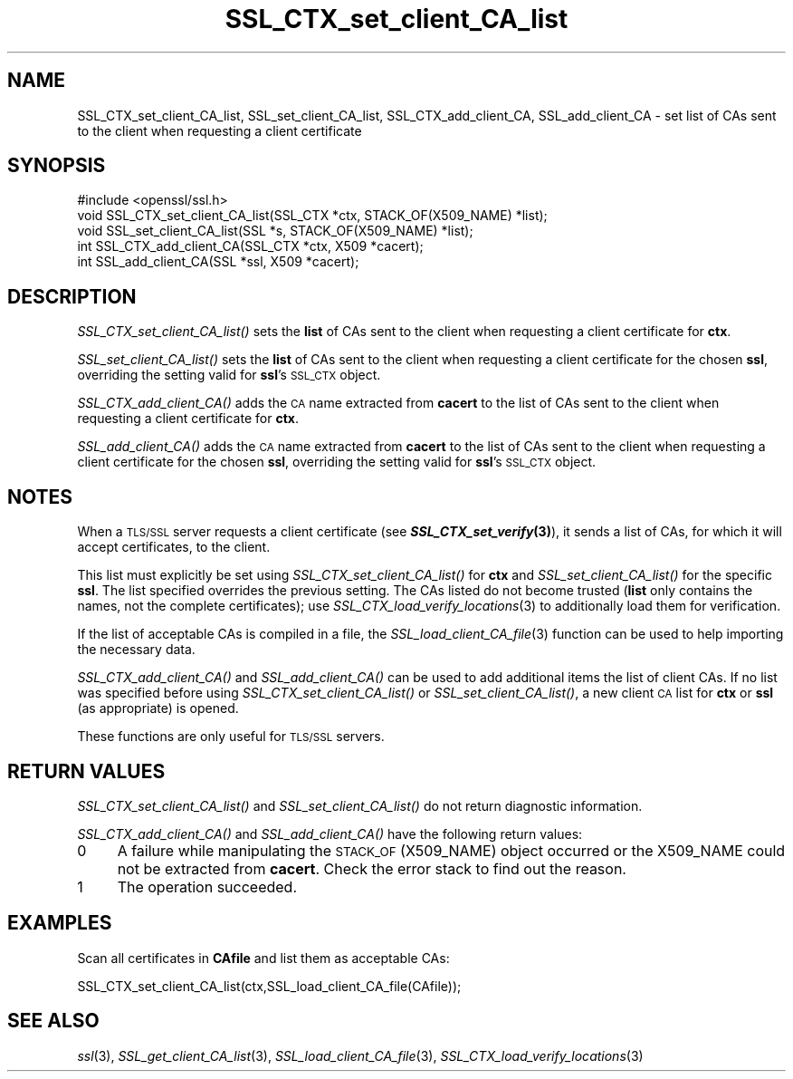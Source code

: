 .\" Automatically generated by Pod::Man 2.27 (Pod::Simple 3.28)
.\"
.\" Standard preamble:
.\" ========================================================================
.de Sp \" Vertical space (when we can't use .PP)
.if t .sp .5v
.if n .sp
..
.de Vb \" Begin verbatim text
.ft CW
.nf
.ne \\$1
..
.de Ve \" End verbatim text
.ft R
.fi
..
.\" Set up some character translations and predefined strings.  \*(-- will
.\" give an unbreakable dash, \*(PI will give pi, \*(L" will give a left
.\" double quote, and \*(R" will give a right double quote.  \*(C+ will
.\" give a nicer C++.  Capital omega is used to do unbreakable dashes and
.\" therefore won't be available.  \*(C` and \*(C' expand to `' in nroff,
.\" nothing in troff, for use with C<>.
.tr \(*W-
.ds C+ C\v'-.1v'\h'-1p'\s-2+\h'-1p'+\s0\v'.1v'\h'-1p'
.ie n \{\
.    ds -- \(*W-
.    ds PI pi
.    if (\n(.H=4u)&(1m=24u) .ds -- \(*W\h'-12u'\(*W\h'-12u'-\" diablo 10 pitch
.    if (\n(.H=4u)&(1m=20u) .ds -- \(*W\h'-12u'\(*W\h'-8u'-\"  diablo 12 pitch
.    ds L" ""
.    ds R" ""
.    ds C` ""
.    ds C' ""
'br\}
.el\{\
.    ds -- \|\(em\|
.    ds PI \(*p
.    ds L" ``
.    ds R" ''
.    ds C`
.    ds C'
'br\}
.\"
.\" Escape single quotes in literal strings from groff's Unicode transform.
.ie \n(.g .ds Aq \(aq
.el       .ds Aq '
.\"
.\" If the F register is turned on, we'll generate index entries on stderr for
.\" titles (.TH), headers (.SH), subsections (.SS), items (.Ip), and index
.\" entries marked with X<> in POD.  Of course, you'll have to process the
.\" output yourself in some meaningful fashion.
.\"
.\" Avoid warning from groff about undefined register 'F'.
.de IX
..
.nr rF 0
.if \n(.g .if rF .nr rF 1
.if (\n(rF:(\n(.g==0)) \{
.    if \nF \{
.        de IX
.        tm Index:\\$1\t\\n%\t"\\$2"
..
.        if !\nF==2 \{
.            nr % 0
.            nr F 2
.        \}
.    \}
.\}
.rr rF
.\"
.\" Accent mark definitions (@(#)ms.acc 1.5 88/02/08 SMI; from UCB 4.2).
.\" Fear.  Run.  Save yourself.  No user-serviceable parts.
.    \" fudge factors for nroff and troff
.if n \{\
.    ds #H 0
.    ds #V .8m
.    ds #F .3m
.    ds #[ \f1
.    ds #] \fP
.\}
.if t \{\
.    ds #H ((1u-(\\\\n(.fu%2u))*.13m)
.    ds #V .6m
.    ds #F 0
.    ds #[ \&
.    ds #] \&
.\}
.    \" simple accents for nroff and troff
.if n \{\
.    ds ' \&
.    ds ` \&
.    ds ^ \&
.    ds , \&
.    ds ~ ~
.    ds /
.\}
.if t \{\
.    ds ' \\k:\h'-(\\n(.wu*8/10-\*(#H)'\'\h"|\\n:u"
.    ds ` \\k:\h'-(\\n(.wu*8/10-\*(#H)'\`\h'|\\n:u'
.    ds ^ \\k:\h'-(\\n(.wu*10/11-\*(#H)'^\h'|\\n:u'
.    ds , \\k:\h'-(\\n(.wu*8/10)',\h'|\\n:u'
.    ds ~ \\k:\h'-(\\n(.wu-\*(#H-.1m)'~\h'|\\n:u'
.    ds / \\k:\h'-(\\n(.wu*8/10-\*(#H)'\z\(sl\h'|\\n:u'
.\}
.    \" troff and (daisy-wheel) nroff accents
.ds : \\k:\h'-(\\n(.wu*8/10-\*(#H+.1m+\*(#F)'\v'-\*(#V'\z.\h'.2m+\*(#F'.\h'|\\n:u'\v'\*(#V'
.ds 8 \h'\*(#H'\(*b\h'-\*(#H'
.ds o \\k:\h'-(\\n(.wu+\w'\(de'u-\*(#H)/2u'\v'-.3n'\*(#[\z\(de\v'.3n'\h'|\\n:u'\*(#]
.ds d- \h'\*(#H'\(pd\h'-\w'~'u'\v'-.25m'\f2\(hy\fP\v'.25m'\h'-\*(#H'
.ds D- D\\k:\h'-\w'D'u'\v'-.11m'\z\(hy\v'.11m'\h'|\\n:u'
.ds th \*(#[\v'.3m'\s+1I\s-1\v'-.3m'\h'-(\w'I'u*2/3)'\s-1o\s+1\*(#]
.ds Th \*(#[\s+2I\s-2\h'-\w'I'u*3/5'\v'-.3m'o\v'.3m'\*(#]
.ds ae a\h'-(\w'a'u*4/10)'e
.ds Ae A\h'-(\w'A'u*4/10)'E
.    \" corrections for vroff
.if v .ds ~ \\k:\h'-(\\n(.wu*9/10-\*(#H)'\s-2\u~\d\s+2\h'|\\n:u'
.if v .ds ^ \\k:\h'-(\\n(.wu*10/11-\*(#H)'\v'-.4m'^\v'.4m'\h'|\\n:u'
.    \" for low resolution devices (crt and lpr)
.if \n(.H>23 .if \n(.V>19 \
\{\
.    ds : e
.    ds 8 ss
.    ds o a
.    ds d- d\h'-1'\(ga
.    ds D- D\h'-1'\(hy
.    ds th \o'bp'
.    ds Th \o'LP'
.    ds ae ae
.    ds Ae AE
.\}
.rm #[ #] #H #V #F C
.\" ========================================================================
.\"
.IX Title "SSL_CTX_set_client_CA_list 3"
.TH SSL_CTX_set_client_CA_list 3 "2017-05-25" "1.0.2l" "OpenSSL"
.\" For nroff, turn off justification.  Always turn off hyphenation; it makes
.\" way too many mistakes in technical documents.
.if n .ad l
.nh
.SH "NAME"
SSL_CTX_set_client_CA_list, SSL_set_client_CA_list, SSL_CTX_add_client_CA,
SSL_add_client_CA \- set list of CAs sent to the client when requesting a
client certificate
.SH "SYNOPSIS"
.IX Header "SYNOPSIS"
.Vb 1
\& #include <openssl/ssl.h>
\& 
\& void SSL_CTX_set_client_CA_list(SSL_CTX *ctx, STACK_OF(X509_NAME) *list);
\& void SSL_set_client_CA_list(SSL *s, STACK_OF(X509_NAME) *list);
\& int SSL_CTX_add_client_CA(SSL_CTX *ctx, X509 *cacert);
\& int SSL_add_client_CA(SSL *ssl, X509 *cacert);
.Ve
.SH "DESCRIPTION"
.IX Header "DESCRIPTION"
\&\fISSL_CTX_set_client_CA_list()\fR sets the \fBlist\fR of CAs sent to the client when
requesting a client certificate for \fBctx\fR.
.PP
\&\fISSL_set_client_CA_list()\fR sets the \fBlist\fR of CAs sent to the client when
requesting a client certificate for the chosen \fBssl\fR, overriding the
setting valid for \fBssl\fR's \s-1SSL_CTX\s0 object.
.PP
\&\fISSL_CTX_add_client_CA()\fR adds the \s-1CA\s0 name extracted from \fBcacert\fR to the
list of CAs sent to the client when requesting a client certificate for
\&\fBctx\fR.
.PP
\&\fISSL_add_client_CA()\fR adds the \s-1CA\s0 name extracted from \fBcacert\fR to the
list of CAs sent to the client when requesting a client certificate for
the chosen \fBssl\fR, overriding the setting valid for \fBssl\fR's \s-1SSL_CTX\s0 object.
.SH "NOTES"
.IX Header "NOTES"
When a \s-1TLS/SSL\s0 server requests a client certificate (see
\&\fB\f(BISSL_CTX_set_verify\fB\|(3)\fR), it sends a list of CAs, for which
it will accept certificates, to the client.
.PP
This list must explicitly be set using \fISSL_CTX_set_client_CA_list()\fR for
\&\fBctx\fR and \fISSL_set_client_CA_list()\fR for the specific \fBssl\fR. The list
specified overrides the previous setting. The CAs listed do not become
trusted (\fBlist\fR only contains the names, not the complete certificates); use
\&\fISSL_CTX_load_verify_locations\fR\|(3) 
to additionally load them for verification.
.PP
If the list of acceptable CAs is compiled in a file, the
\&\fISSL_load_client_CA_file\fR\|(3)
function can be used to help importing the necessary data.
.PP
\&\fISSL_CTX_add_client_CA()\fR and \fISSL_add_client_CA()\fR can be used to add additional
items the list of client CAs. If no list was specified before using
\&\fISSL_CTX_set_client_CA_list()\fR or \fISSL_set_client_CA_list()\fR, a new client
\&\s-1CA\s0 list for \fBctx\fR or \fBssl\fR (as appropriate) is opened.
.PP
These functions are only useful for \s-1TLS/SSL\s0 servers.
.SH "RETURN VALUES"
.IX Header "RETURN VALUES"
\&\fISSL_CTX_set_client_CA_list()\fR and \fISSL_set_client_CA_list()\fR do not return
diagnostic information.
.PP
\&\fISSL_CTX_add_client_CA()\fR and \fISSL_add_client_CA()\fR have the following return
values:
.IP "0" 4
A failure while manipulating the \s-1STACK_OF\s0(X509_NAME) object occurred or
the X509_NAME could not be extracted from \fBcacert\fR. Check the error stack
to find out the reason.
.IP "1" 4
.IX Item "1"
The operation succeeded.
.SH "EXAMPLES"
.IX Header "EXAMPLES"
Scan all certificates in \fBCAfile\fR and list them as acceptable CAs:
.PP
.Vb 1
\&  SSL_CTX_set_client_CA_list(ctx,SSL_load_client_CA_file(CAfile));
.Ve
.SH "SEE ALSO"
.IX Header "SEE ALSO"
\&\fIssl\fR\|(3),
\&\fISSL_get_client_CA_list\fR\|(3),
\&\fISSL_load_client_CA_file\fR\|(3),
\&\fISSL_CTX_load_verify_locations\fR\|(3)
